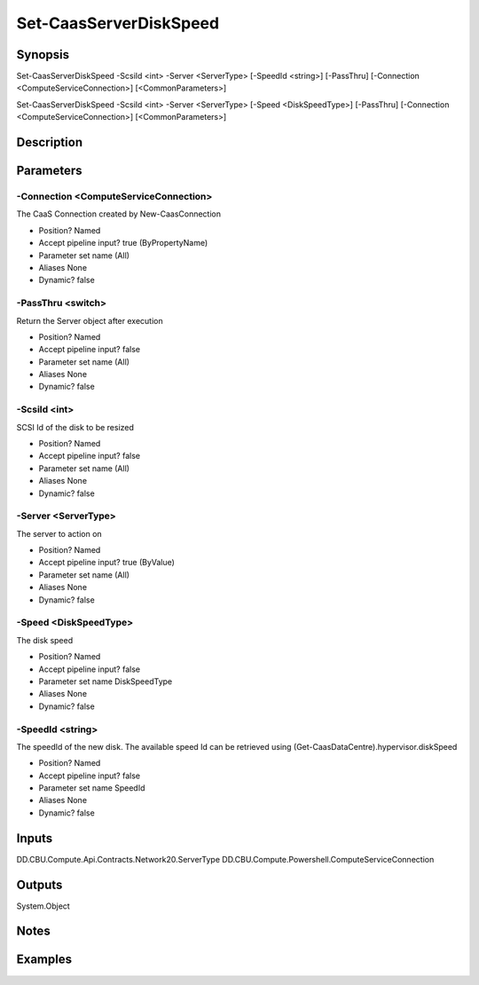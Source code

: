 ﻿
Set-CaasServerDiskSpeed
===================

Synopsis
--------

.. code-block:: powershell
    
    
Set-CaasServerDiskSpeed -ScsiId <int> -Server <ServerType> [-SpeedId <string>] [-PassThru] [-Connection <ComputeServiceConnection>] [<CommonParameters>]

Set-CaasServerDiskSpeed -ScsiId <int> -Server <ServerType> [-Speed <DiskSpeedType>] [-PassThru] [-Connection <ComputeServiceConnection>] [<CommonParameters>]





Description
-----------



Parameters
----------




-Connection <ComputeServiceConnection>
~~~~~~~~~

The CaaS Connection created by New-CaasConnection

* Position?                    Named
* Accept pipeline input?       true (ByPropertyName)
* Parameter set name           (All)
* Aliases                      None
* Dynamic?                     false





-PassThru <switch>
~~~~~~~~~

Return the Server object after execution

* Position?                    Named
* Accept pipeline input?       false
* Parameter set name           (All)
* Aliases                      None
* Dynamic?                     false





-ScsiId <int>
~~~~~~~~~

SCSI Id of the disk to be resized

* Position?                    Named
* Accept pipeline input?       false
* Parameter set name           (All)
* Aliases                      None
* Dynamic?                     false





-Server <ServerType>
~~~~~~~~~

The server to action on

* Position?                    Named
* Accept pipeline input?       true (ByValue)
* Parameter set name           (All)
* Aliases                      None
* Dynamic?                     false





-Speed <DiskSpeedType>
~~~~~~~~~

The disk speed

* Position?                    Named
* Accept pipeline input?       false
* Parameter set name           DiskSpeedType
* Aliases                      None
* Dynamic?                     false





-SpeedId <string>
~~~~~~~~~

The speedId of the new disk. The available speed Id can be retrieved using (Get-CaasDataCentre).hypervisor.diskSpeed

* Position?                    Named
* Accept pipeline input?       false
* Parameter set name           SpeedId
* Aliases                      None
* Dynamic?                     false





Inputs
------

DD.CBU.Compute.Api.Contracts.Network20.ServerType
DD.CBU.Compute.Powershell.ComputeServiceConnection


Outputs
-------

System.Object

Notes
-----



Examples
---------


